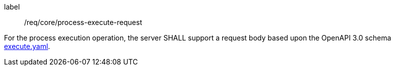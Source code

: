 [[req_core_process-execute-request]]
[requirement]
====
[%metadata]
label:: /req/core/process-execute-request

For the process execution operation, the server SHALL support a request body based upon the OpenAPI 3.0 schema https://raw.githubusercontent.com/opengeospatial/ogcapi-processes/master/core/openapi/schemas/execute.yaml[execute.yaml].
====
